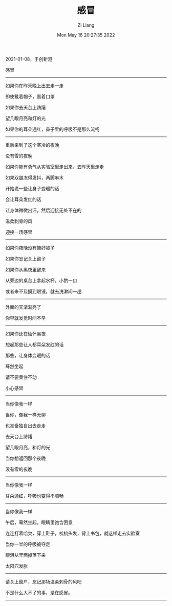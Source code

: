 #+title: 感冒
#+OPTIONS: html-style:nil
#+HTML_HEAD: <link rel="stylesheet" type="text/css" href="./css/worg.css" />
#+date: Mon May 16 20:27:35 2022
#+author: Zi Liang
#+email: liangzid@stu.xjtu.edu.cn
#+latex_class: elegantpaper
#+filetags: ::

2021-01-08，于创新港

感冒
---------
如果你在昨天晚上出去走一走

即使戴着帽子，裹着口罩

如果你去天台上踌躇

望几眼月亮和灯的光

如果你的耳朵通红，鼻子里的呼吸不是那么流畅
---------

重新来到了这个寒冷的夜晚

没有雪的夜晚

如果你能有勇气从实验室里走出来，去昨天里走走

如果双腿冻得发抖，两脚麻木

开始说一些让身子变暖的话

会让耳朵发红的话

让身体微微出汗，然后迎接无处不在的

温柔刺骨的风

迎接一场感冒
---------

如果你夜晚没有掖好被子

如果你忘记关上窗子

如果你从黑夜里醒来

从旁边的桌台上拿起水杯，小酌一口

或者来不及摸到眼镜，就去洗漱间一趟
---------

外面的天渐渐亮了

你早就发觉时间不早
---------

如果你还在缅怀黑夜

想起那些让人都耳朵发红的话

那些，让身体变暖的话

蓦然坐起

请不要呆住不动

小心感冒
---------

当你像我一样

当你，像我一样无聊

也准备独自出去走走

去天台上踌躇

望几眼月亮，和灯的光

当你想返回那个夜晚

没有雪的夜晚
---------

当你像我一样

耳朵通红，呼吸也变得不顺畅
---------

当你像我一样

午后，蓦然坐起，眼睛里饱含困意

连连打着哈欠，穿上鞋子，梳梳头发，背上书包，就这样走去实验室

当你一半的呼吸被夺走

眼泪从里面掉落下来

太阳穴发胀
---------

请关上窗户，忘记那场温柔刺骨的风吧

不是什么大不了的事，是在感冒。
---------


